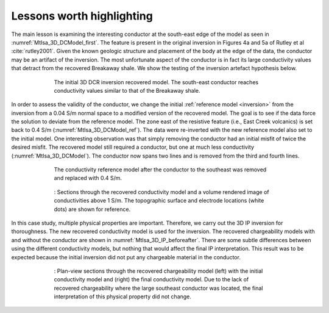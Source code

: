 .. _mt_isa_lessons:

Lessons worth highlighting
==========================

The main lesson is examining the interesting conductor at the south-east edge of the model as seen in :numref:`MtIsa_3D_DCModel_first`. The feature is present in the original inversion in Figures 4a and 5a of Rutley et al :cite:`rutley2001`. Given the known geologic structure and placement of the body at the edge of the data, the conductor may be an artifact of the inversion. The most unfortunate aspect of the conductor is in fact its large conductivity values that detract from the recovered Breakaway shale. We show the testing of the inversion artefact hypothesis below.

 .. figure:: images/MtIsa_3D_DCModel_first.png
    :align: center
    :figwidth: 80%
    :name: MtIsa_3D_DCModel_first

    The initial 3D DCR inversion recovered model. The south-east conductor reaches conductivity values similar to that of the Breakaway shale.


In order to assess the validity of the conductor, we change the initial :ref:`reference model <inversion>` from the inversion from a 0.04 S/m normal space to a modified version of the recovered model. The goal is to see if the data force the solution to deviate from the reference model. The zone east of the resistive feature (i.e., East Creek volcanics) is set back to 0.4 S/m (:numref:`MtIsa_3D_DCModel_ref`). The data were re-inverted with the new reference model also set to the initial model. One interesting observation was that simply removing the conductor had an initial misfit of twice the desired misfit. The recovered model still required a conductor, but one at much less conductivity (:numref:`MtIsa_3D_DCModel`). The conductor now spans two lines and is removed from the third and fourth lines.


 .. figure:: images/MtIsa_3D_DCRefModel.png
    :align: center
    :figwidth: 80%
    :name: MtIsa_3D_DCModel_ref

    The conductivity reference model after the conductor to the southeast was removed and replaced with 0.4 S/m.


 .. figure:: images/MtIsa_3D_DCFinalModel.png
    :align: center
    :figwidth: 80%

    : Sections through the recovered conductivity model and a volume rendered image of conductivities above 1 S/m. The topographic surface and electrode locations (white dots) are shown for reference.


In this case study, multiple physical properties are important. Therefore, we carry out the 3D IP inversion for thoroughness. The new recovered conductivity model is used for the inversion. The recovered chargeability models with and without the conductor are shown in :numref:`MtIsa_3D_IP_beforeafter`. There are some subtle differences between using the different conductivity models, but nothing that would affect the final IP interpretation. This result was to be expected because the initial inversion did not put any chargeable material in the conductor.


 .. figure:: images/MtIsa_3D_IP_Before_After.png
    :align: center
    :figwidth: 80%
    :name: MtIsa_3D_IP_beforeafter

    : Plan-view sections through the recovered chargeability model (left) with the initial conductivity model and (right) the final conductivity model. Due to the lack of recovered chargeability where the large southeast conductor was located, the final interpretation of this physical property did not change.



